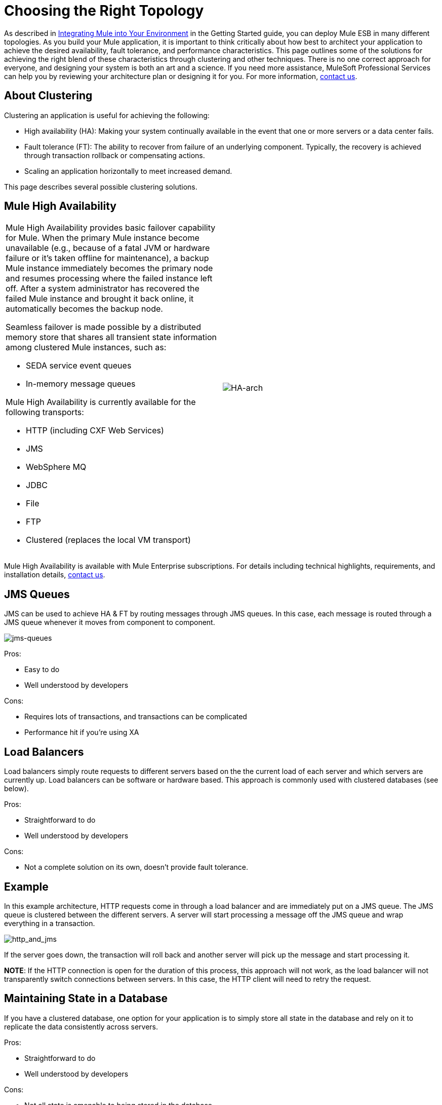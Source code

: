 = Choosing the Right Topology

As described in link:documentation-3.2/display/MULE2INTRO/Integrating+Mule+into+Your+Environment[Integrating Mule into Your Environment] in the Getting Started guide, you can deploy Mule ESB in many different topologies. As you build your Mule application, it is important to think critically about how best to architect your application to achieve the desired availability, fault tolerance, and performance characteristics. This page outlines some of the solutions for achieving the right blend of these characteristics through clustering and other techniques. There is no one correct approach for everyone, and designing your system is both an art and a science. If you need more assistance, MuleSoft Professional Services can help you by reviewing your architecture plan or designing it for you. For more information, http://www.mulesoft.com/company/contact.php[contact us].

== About Clustering

Clustering an application is useful for achieving the following:

* High availability (HA): Making your system continually available in the event that one or more servers or a data center fails.
* Fault tolerance (FT): The ability to recover from failure of an underlying component. Typically, the recovery is achieved through transaction rollback or compensating actions.
* Scaling an application horizontally to meet increased demand.

This page describes several possible clustering solutions.

== Mule High Availability

[cols="2*a",frame=none,grid=none]
|===
|
Mule High Availability provides basic failover capability for Mule. When the primary Mule instance become unavailable (e.g., because of a fatal JVM or hardware failure or it's taken offline for maintenance), a backup Mule instance immediately becomes the primary node and resumes processing where the failed instance left off. After a system administrator has recovered the failed Mule instance and brought it back online, it automatically becomes the backup node.

Seamless failover is made possible by a distributed memory store that shares all transient state information among clustered Mule instances, such as:

* SEDA service event queues
* In-memory message queues

Mule High Availability is currently available for the following transports:

* HTTP (including CXF Web Services)
* JMS
* WebSphere MQ
* JDBC
* File
* FTP
* Clustered (replaces the local VM transport)

|image:HA-arch.png[HA-arch]

|===

Mule High Availability is available with Mule Enterprise subscriptions. For details including technical highlights, requirements, and installation details, mailto:sales@mulesoft.com[contact us].

== JMS Queues

JMS can be used to achieve HA & FT by routing messages through JMS queues. In this case, each message is routed through a JMS queue whenever it moves from component to component.

image:jms-queues.png[jms-queues]


Pros:

* Easy to do
* Well understood by developers

Cons:

* Requires lots of transactions, and transactions can be complicated
* Performance hit if you're using XA

== Load Balancers

Load balancers simply route requests to different servers based on the the current load of each server and which servers are currently up. Load balancers can be software or hardware based. This approach is commonly used with clustered databases (see below).

Pros:

* Straightforward to do
* Well understood by developers

Cons:

* Not a complete solution on its own, doesn't provide fault tolerance.

== Example

In this example architecture, HTTP requests come in through a load balancer and are immediately put on a JMS queue. The JMS queue is clustered between the different servers. A server will start processing a message off the JMS queue and wrap everything in a transaction.

image:http_and_jms.png[http_and_jms]


If the server goes down, the transaction will roll back and another server will pick up the message and start processing it.

*NOTE*:
If the HTTP connection is open for the duration of this process, this approach will not work, as the load balancer will not transparently switch connections between servers. In this case, the HTTP client will need to retry the request.

== Maintaining State in a Database

If you have a clustered database, one option for your application is to simply store all state in the database and rely on it to replicate the data consistently across servers.

Pros:

* Straightforward to do
* Well understood by developers

Cons:

* Not all state is amenable to being stored in the database

== Handling Stateful Components

While most applications can be supported by the above techniques, some require sharing state between JVMs more deeply.

One common example of this is an aggregator component. For example, assume you have an aggregator that is aggregating messages from two different producers. Producer #1 sends a message to the aggregator, which receives it and holds it in memory until Producer #2 sends a message.

[source, code, linenums]
----
Producer #1 --->  |----------|
                  |Aggregator| --> Some other component
Producer #2 --->  |----------|
----

If the server with the aggregator goes down between Producer #1 sending a message and Producer #2 sending a message, Producer #2 can't just send its message to a different server because that server will not have the message from Producer #1.

The solution to this is to share the state of the aggregator component across different machines through clustering software such as Terracotta, Tangosol Coherence, JGroups, etc. By using one of these tools, Producer #2 can simply fail over to a different server. Note that MuleSoft has not tested Mule with these tools and does not officially support them.

Pros:

* Works for all clustering cases
* Can work as a cache as well

Cons:

* Not officially supported by MuleSoft
* Requires performance tuning to get things working efficiently

== Related Topics

As you design your topology, there are several other topics to keep in mind that are beyond the scope of this documentation:

* Maintaining geo-distributed clusters
* Data partitioning
* ACID vs. BASE transactions
* Compensation and transactions
